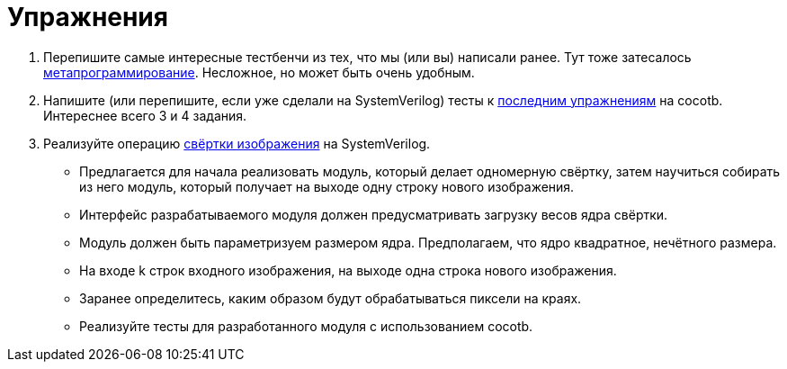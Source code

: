 = Упражнения

. Перепишите самые интересные тестбенчи из тех, что мы (или вы) написали ранее.
Тут тоже затесалось https://docs.cocotb.org/en/stable/library_reference.html#cocotb.regression.TestFactory[метапрограммирование].
Несложное, но может быть очень удобным.
. Напишите (или перепишите, если уже сделали на SystemVerilog) тесты к xref:05-bus:exercises.adoc[последним упражнениям] на cocotb. Интереснее всего 3 и 4 задания.
. Реализуйте операцию xref:Appendix-ImageConvolution:index.adoc[свёртки изображения] на SystemVerilog.
    * Предлагается для начала реализовать модуль, который делает одномерную свёртку, затем научиться собирать из него модуль, который получает на выходе одну строку нового изображения.
    * Интерфейс разрабатываемого модуля должен предусматривать загрузку весов ядра свёртки.
    * Модуль должен быть параметризуем размером ядра. Предполагаем, что ядро квадратное, нечётного размера.
    * На входе k строк входного изображения, на выходе одна строка нового изображения.
    * Заранее определитесь, каким образом будут обрабатываться пиксели на краях.
    * Реализуйте тесты для разработанного модуля с использованием cocotb.
